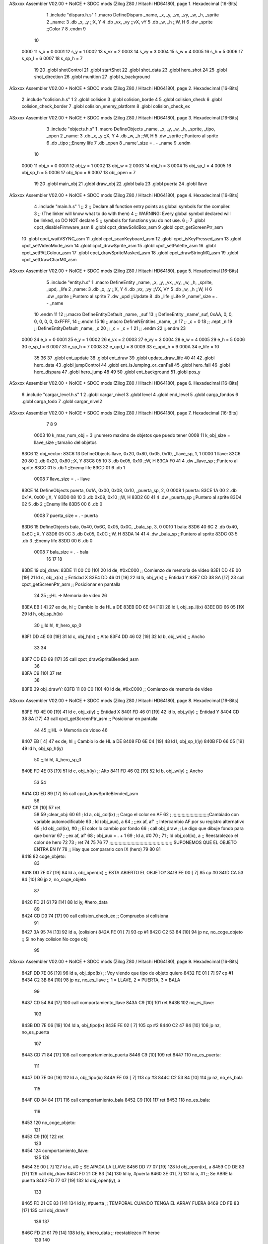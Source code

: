 ASxxxx Assembler V02.00 + NoICE + SDCC mods  (Zilog Z80 / Hitachi HD64180), page 1.
Hexadecimal [16-Bits]



                              1 .include "disparo.h.s"
                              1 .macro DefineDisparo _name, _x, _y, _vx, _vy, _w, _h, _sprite
                              2 _name:
                              3    .db   _x, _y       ;;X, Y
                              4    .db	 _vx, _vy	  ;;vX, vY
                              5    .db	 _w, _h		  ;;W, H
                              6    .dw	 _sprite		  ;;Color
                              7 
                              8 .endm
                              9 
                             10 
                     0000    11 s_x = 0
                     0001    12 s_y = 1
                     0002    13 s_vx = 2
                     0003    14 s_vy = 3
                     0004    15 s_w = 4
                     0005    16 s_h = 5
                     0006    17 s_sp_l = 6
                     0007    18 s_sp_h = 7
                             19 
                             20 .globl shotControl
                             21 .globl startShot
                             22 .globl shot_data
                             23 .globl hero_shot
                             24 
                             25 .globl shot_direction
                             26 .globl munition
                             27 .globl s_background
ASxxxx Assembler V02.00 + NoICE + SDCC mods  (Zilog Z80 / Hitachi HD64180), page 2.
Hexadecimal [16-Bits]



                              2 .include "colision.h.s"
                              1 
                              2 .globl colision
                              3 .globl colision_borde
                              4 
                              5 .globl colision_check
                              6 .globl colision_check_border
                              7 .globl colision_enemy_platform
                              8 .globl colision_check_ex
ASxxxx Assembler V02.00 + NoICE + SDCC mods  (Zilog Z80 / Hitachi HD64180), page 3.
Hexadecimal [16-Bits]



                              3 .include "objects.h.s"
                              1 .macro DefineObjects _name, _x, _y, _w, _h, _sprite, _tipo, _open
                              2 _name:
                              3    .db   _x, _y       ;;X, Y
                              4    .db   _w, _h       ;;W, H
                              5    .dw   _sprite      ;;Puntero al sprite
                              6    .db   _tipo        ;;Enemy life
                              7    .db 	 _open
                              8    _name'_size = . - _name
                              9 .endm
                             10 
                     0000    11 obj_x 		= 0
                     0001    12 obj_y 		= 1
                     0002    13 obj_w 		= 2
                     0003    14 obj_h 		= 3
                     0004    15 obj_sp_l 	= 4
                     0005    16 obj_sp_h 	= 5
                     0006    17 obj_tipo 	= 6
                     0007    18 obj_open 	= 7
                             19 
                             20 .globl 	main_obj
                             21 .globl 	draw_obj
                             22 .globl 	bala
                             23 .globl 	puerta
                             24 .globl 	llave
ASxxxx Assembler V02.00 + NoICE + SDCC mods  (Zilog Z80 / Hitachi HD64180), page 4.
Hexadecimal [16-Bits]



                              4 .include "main.h.s"
                              1 ;; 
                              2 ;; Declare all function entry points as global symbols for the compiler.
                              3 ;; (The linker will know what to do with them)
                              4 ;; WARNING: Every global symbol declared will be linked, so DO NOT declare 
                              5 ;; symbols for functions you do not use.
                              6 ;;
                              7 .globl cpct_disableFirmware_asm
                              8 .globl cpct_drawSolidBox_asm
                              9 .globl cpct_getScreenPtr_asm
                             10 .globl cpct_waitVSYNC_asm
                             11 .globl cpct_scanKeyboard_asm
                             12 .globl cpct_isKeyPressed_asm
                             13 .globl cpct_setVideoMode_asm
                             14 .globl cpct_drawSprite_asm
                             15 .globl cpct_setPalette_asm
                             16 .globl cpct_setPALColour_asm
                             17 .globl cpct_drawSpriteMasked_asm 
                             18 .globl cpct_drawStringM0_asm
                             19 .globl cpct_setDrawCharM0_asm 
ASxxxx Assembler V02.00 + NoICE + SDCC mods  (Zilog Z80 / Hitachi HD64180), page 5.
Hexadecimal [16-Bits]



                              5 .include "entity.h.s"
                              1 .macro DefineEntity _name, _x, _y, _vx, _vy, _w, _h, _sprite, _upd, _life 
                              2 _name:
                              3    .db   _x, _y       ;;X, Y
                              4    .db   _vx, _vy     ;;VX, VY
                              5    .db   _w, _h       ;;W, H
                              6    .dw   _sprite      ;;Puntero al sprite
                              7    .dw   _upd         ;;Update 
                              8    .db   _life        ;;Life
                              9    _name'_size = . - _name
                             10 .endm
                             11 
                             12 ;;.macro DefineEntityDefault _name, _suf
                             13 ;;   DefineEntity _name'_suf, 0xAA, 0, 0, 0, 0, 0, 0, 0xFFFF, 
                             14 ;;.endm
                             15 
                             16 ;;.macro DefineNEntities _name, _n
                             17 ;;   _c = 0
                             18 ;;   .rept _n
                             19 ;;      DefineEntityDefault _name, \_c
                             20 ;;      _c = _c + 1
                             21 ;;   .endm
                             22 ;;.endm
                             23 
                     0000    24 e_x      = 0
                     0001    25 e_y      = 1
                     0002    26 e_vx     = 2
                     0003    27 e_vy     = 3
                     0004    28 e_w      = 4
                     0005    29 e_h      = 5
                     0006    30 e_sp_l   = 6
                     0007    31 e_sp_h	 = 7
                     0008    32 e_upd_l  = 8
                     0009    33 e_upd_h  = 9
                     000A    34 e_life   = 10
                             35 
                             36 
                             37 .globl ent_update
                             38 .globl ent_draw
                             39 .globl update_draw_life
                             40 
                             41 
                             42 .globl hero_data
                             43 .globl jumpControl
                             44 .globl ent_isJumping_or_canFall
                             45 .globl hero_fall
                             46 .globl hero_dispara
                             47 .globl hero_jump
                             48 
                             49 
                             50 .globl	ent_background
                             51 .globl 	pos_y
ASxxxx Assembler V02.00 + NoICE + SDCC mods  (Zilog Z80 / Hitachi HD64180), page 6.
Hexadecimal [16-Bits]



                              6 .include "cargar_level.h.s"
                              1 
                              2 .globl cargar_nivel
                              3 .globl level
                              4 .globl end_level
                              5 .globl carga_fondos
                              6 .globl carga_todo
                              7 .globl cargar_nivel2
ASxxxx Assembler V02.00 + NoICE + SDCC mods  (Zilog Z80 / Hitachi HD64180), page 7.
Hexadecimal [16-Bits]



                              7 
                              8 
                              9 
                     0003    10 k_max_num_obj = 3    ;;numero maximo de objetos que puedo tener
                     0008    11 k_obj_size = llave_size      ;;tamaño del objetos
   83C6                      12 obj_vector:
   83C6                      13 DefineObjects llave,    0x20,   0x80,   0x05,   0x10,   _llave_sp,   1, 1    
   0000                       1 llave:
   83C6 20 80                 2    .db   0x20, 0x80       ;;X, Y
   83C8 05 10                 3    .db   0x05, 0x10       ;;W, H
   83CA F0 41                 4    .dw   _llave_sp      ;;Puntero al sprite
   83CC 01                    5    .db   1        ;;Enemy life
   83CD 01                    6    .db 	 1
                     0008     7    llave_size = . - llave
   83CE                      14 DefineObjects puerta,   0x1A,   0x00,   0x08,   0x10,   _puerta_sp,  2, 0
   0008                       1 puerta:
   83CE 1A 00                 2    .db   0x1A, 0x00       ;;X, Y
   83D0 08 10                 3    .db   0x08, 0x10       ;;W, H
   83D2 60 41                 4    .dw   _puerta_sp      ;;Puntero al sprite
   83D4 02                    5    .db   2        ;;Enemy life
   83D5 00                    6    .db 	 0
                     0008     7    puerta_size = . - puerta
   83D6                      15 DefineObjects bala,     0x40,   0x6C,   0x05,   0x0C,   _bala_sp,    3, 0
   0010                       1 bala:
   83D6 40 6C                 2    .db   0x40, 0x6C       ;;X, Y
   83D8 05 0C                 3    .db   0x05, 0x0C       ;;W, H
   83DA 14 41                 4    .dw   _bala_sp      ;;Puntero al sprite
   83DC 03                    5    .db   3        ;;Enemy life
   83DD 00                    6    .db 	 0
                     0008     7    bala_size = . - bala
                             16 
                             17 
                             18 
   83DE                      19 obj_draw:
   83DE 11 00 C0      [10]   20  ld    de, #0xC000         ;; Comienzo de memoria de video
   83E1 DD 4E 00      [19]   21   ld    c, obj_x(ix)          ;; Entidad X
   83E4 DD 46 01      [19]   22   ld    b, obj_y(ix)          ;; Entidad Y
   83E7 CD 38 8A      [17]   23   call  cpct_getScreenPtr_asm  ;; Posicionar en pantalla
                             24 
                             25   ;;;HL -> Memoria de video
                             26 
   83EA EB            [ 4]   27   ex    de, hl         ;; Cambio lo de HL a DE
   83EB DD 6E 04      [19]   28   ld    l, obj_sp_l(ix)
   83EE DD 66 05      [19]   29   ld    h, obj_sp_h(ix)
                             30   ;;;ld    hl, #_hero_sp_0  
   83F1 DD 4E 03      [19]   31   ld    c,  obj_h(ix)     ;; Alto
   83F4 DD 46 02      [19]   32   ld    b,  obj_w(ix)     ;; Ancho
                             33 
                             34 
   83F7 CD ED 89      [17]   35    call cpct_drawSpriteBlended_asm
                             36 
   83FA C9            [10]   37 ret
                             38 
   83FB                      39 obj_drawY:
   83FB 11 00 C0      [10]   40  ld    de, #0xC000         ;; Comienzo de memoria de video
ASxxxx Assembler V02.00 + NoICE + SDCC mods  (Zilog Z80 / Hitachi HD64180), page 8.
Hexadecimal [16-Bits]



   83FE FD 4E 00      [19]   41   ld    c, obj_x(iy)          ;; Entidad X
   8401 FD 46 01      [19]   42   ld    b, obj_y(iy)          ;; Entidad Y
   8404 CD 38 8A      [17]   43   call  cpct_getScreenPtr_asm  ;; Posicionar en pantalla
                             44 
                             45   ;;;HL -> Memoria de video
                             46 
   8407 EB            [ 4]   47   ex    de, hl         ;; Cambio lo de HL a DE
   8408 FD 6E 04      [19]   48   ld    l, obj_sp_l(iy)
   840B FD 66 05      [19]   49   ld    h, obj_sp_h(iy)
                             50   ;;;ld    hl, #_hero_sp_0  
   840E FD 4E 03      [19]   51   ld    c,  obj_h(iy)     ;; Alto
   8411 FD 46 02      [19]   52   ld    b,  obj_w(iy)     ;; Ancho
                             53 
                             54 
   8414 CD ED 89      [17]   55    call cpct_drawSpriteBlended_asm
                             56 
   8417 C9            [10]   57 ret
                             58 
                             59 ;clear_obj:
                             60 
                             61 ;  ld    a, obj_col(ix)      ;; Cargo el color en AF
                             62 ;  ;;;;;;;;;;;;;;;;;;;;;;;;;;;;Cambiado con variable automodificable
                             63 ;  ld    (obj_aux), a
                             64 ;  ;;ex    af,   af'         ;; Intercambio AF por su registro alternativo 
                             65 ;  ld    obj_col(ix), #0     ;; El color lo cambio por fondo
                             66 ;  call  obj_draw          ;; Le digo que dibuje fondo para que borrar
                             67 ;  ;;ex    af,   af'
                             68 ;  obj_aux = . + 1
                             69 ;  ld    a, #0   
                             70 ;
                             71 ;  ld    obj_col(ix), a      ;; Reestablezco el color de hero 
                             72 
                             73 ;  ret
                             74 
                             75 
                             76 
                             77 ;;;;;;;;;;;;;;;;;;;;;;;;;;;;;;;;;;;;;;;;;;;;;;;; SUPONEMOS QUE EL OBJETO ENTRA EN IY
                             78 ;;                                               Hay que compararlo con IX (hero)
                             79 
                             80 
                             81 
   8418                      82 coge_objeto:
                             83 
   8418 DD 7E 07      [19]   84    ld    a,    obj_open(ix)               ;; ESTA ABIERTO EL OBJETO?
   841B FE 00         [ 7]   85    cp    #0
   841D CA 53 84      [10]   86    jp    z,    no_coge_objeto
                             87 
   8420 FD 21 61 79   [14]   88    ld    iy,   #hero_data
                             89 
   8424 CD D3 74      [17]   90    call  colision_check_ex                  ;; Compruebo si colisiona
                             91 
   8427 3A 95 74      [13]   92    ld    a,    (colision)
   842A FE 01         [ 7]   93    cp    #1
   842C C2 53 84      [10]   94    jp    nz,   no_coge_objeto             ;; Si no hay colision No coge obj
                             95 
ASxxxx Assembler V02.00 + NoICE + SDCC mods  (Zilog Z80 / Hitachi HD64180), page 9.
Hexadecimal [16-Bits]



   842F DD 7E 06      [19]   96       ld    a,    obj_tipo(ix)            ;; Voy viendo que tipo de objeto quiero
   8432 FE 01         [ 7]   97       cp    #1
   8434 C2 3B 84      [10]   98       jp    nz,   no_es_llave             ;; 1 = LLAVE, 2 = PUERTA, 3 = BALA 
                             99 
   8437 CD 54 84      [17]  100          call  comportamiento_llave
   843A C9            [10]  101          ret
   843B                     102       no_es_llave:
                            103 
   843B DD 7E 06      [19]  104       ld    a,    obj_tipo(ix)
   843E FE 02         [ 7]  105       cp    #2
   8440 C2 47 84      [10]  106       jp    nz,   no_es_puerta
                            107 
   8443 CD 71 84      [17]  108          call  comportamiento_puerta
   8446 C9            [10]  109          ret
   8447                     110       no_es_puerta:
                            111 
   8447 DD 7E 06      [19]  112       ld    a,    obj_tipo(ix)
   844A FE 03         [ 7]  113       cp    #3
   844C C2 53 84      [10]  114       jp    nz,   no_es_bala
                            115 
   844F CD 84 84      [17]  116          call  comportamiento_bala
   8452 C9            [10]  117          ret
   8453                     118       no_es_bala:
                            119 
   8453                     120    no_coge_objeto:
                            121 
   8453 C9            [10]  122    ret
                            123 
   8454                     124 comportamiento_llave:
                            125 
                            126 
   8454 3E 00         [ 7]  127 ld    a,    #0             ;; SE APAGA LA LLAVE
   8456 DD 77 07      [19]  128 ld    obj_open(ix),     a
   8459 CD DE 83      [17]  129 call  obj_draw
   845C FD 21 CE 83   [14]  130 ld    iy,   #puerta
   8460 3E 01         [ 7]  131 ld    a,    #1             ;; Se ABRE la puerta
   8462 FD 77 07      [19]  132 ld    obj_open(iy),     a
                            133 
   8465 FD 21 CE 83   [14]  134 ld    iy,   #puerta        ;; TEMPORAL CUANDO TENGA EL ARRAY FUERA
   8469 CD FB 83      [17]  135 call  obj_drawY
                            136 
                            137 
   846C FD 21 61 79   [14]  138 ld    iy,   #hero_data     ;; reestablezco IY heroe
                            139 
                            140 
   8470 C9            [10]  141 ret
                            142 
   8471                     143 comportamiento_puerta:
   8471 3E 00         [ 7]  144 ld    a,    #0             ;; APAGO PUERTA
   8473 DD 77 07      [19]  145 ld    obj_open(ix),     a
   8476 3A 68 73      [13]  146 ld    a,    (level)
   8479 C6 01         [ 7]  147 add   #1
   847B 32 68 73      [13]  148 ld    (level),    a
   847E 3E 01         [ 7]  149 ld    a,    #1
   8480 32 69 73      [13]  150 ld    (end_level),   a
ASxxxx Assembler V02.00 + NoICE + SDCC mods  (Zilog Z80 / Hitachi HD64180), page 10.
Hexadecimal [16-Bits]



                            151 
                            152 
   8483 C9            [10]  153 ret
                            154 
   8484                     155 comportamiento_bala:
   8484 3E 00         [ 7]  156 ld    a,    #0             ;; APAGO BALA
   8486 DD 77 07      [19]  157 ld    obj_open(ix),     a  ;;  
   8489 CD DE 83      [17]  158 call  obj_draw
   848C 3A 12 76      [13]  159 ld    a,    (munition)
   848F CD A8 83      [17]  160    call draw_numbers
   8492 3E 09         [ 7]  161 ld    a,    #9             ;; recargo num balas
   8494 32 12 76      [13]  162 ld    (munition), a
   8497 3A 12 76      [13]  163 ld    a,    (munition)
   849A CD A8 83      [17]  164    call draw_numbers
                            165 
   849D C9            [10]  166 ret
                            167 
   849E                     168 main_obj:
                            169 
   849E 3E 03         [ 7]  170    ld    a, #k_max_num_obj     ;; NUMERO DE OBJETIVOS
   84A0 DD 21 C6 83   [14]  171    ld    ix, #obj_vector       ;; VECTOR DE OBJETIVOS
                            172 
   84A4                     173 bucle_obj:
                            174 
   84A4 32 B3 84      [13]  175    ld    (obj_aux), a
                            176 
                            177 
   84A7 CD 18 84      [17]  178    call  coge_objeto
   84AA DD 7E 07      [19]  179    ld    a,    obj_open(ix)
   84AD FE 00         [ 7]  180    cp    #0
   84AF CA B2 84      [10]  181    jp    z,    no_dibuja
                            182 
   84B2                     183    no_dibuja:
                            184 
                            185 
                     00ED   186    obj_aux = . + 1
   84B2 3E 00         [ 7]  187    ld    a, #0                     ;; VUELVO A CAMBIAR AF por AF'
   84B4 01 08 00      [10]  188    ld    bc, #k_obj_size           ;; AUMENTO POSICION ARRAY
   84B7 DD 09         [15]  189    add   ix, bc                     ;; LA CARGO EN IY
                            190 
   84B9 3D            [ 4]  191    dec   a                          ;; DECREMENTO LA CANTIDAD DEL ARRAY
   84BA C2 A4 84      [10]  192    jp    nz, bucle_obj                    ;; SI NO ES CERO BUCLE
   84BD C9            [10]  193 ret
                            194 
   84BE                     195 draw_obj:
                            196 
   84BE 3E 03         [ 7]  197    ld    a, #k_max_num_obj     ;; NUMERO DE OBJETIVOS
   84C0 DD 21 C6 83   [14]  198    ld    ix, #obj_vector       ;; VECTOR DE OBJETIVOS
                            199 
   84C4                     200 bucle_obj2:
                            201 
   84C4 32 D3 84      [13]  202    ld    (obj_aux2), a
                            203 
                            204 
   84C7 DD 7E 07      [19]  205    ld    a,    obj_open(ix)
ASxxxx Assembler V02.00 + NoICE + SDCC mods  (Zilog Z80 / Hitachi HD64180), page 11.
Hexadecimal [16-Bits]



   84CA FE 00         [ 7]  206    cp    #0
   84CC CA D2 84      [10]  207    jp    z,    no_dibuja2
                            208 
   84CF CD DE 83      [17]  209    call  obj_draw
                            210 
   84D2                     211    no_dibuja2:
                            212 
                            213 
                     010D   214    obj_aux2 = . + 1
   84D2 3E 00         [ 7]  215    ld    a, #0                     ;; VUELVO A CAMBIAR AF por AF'
   84D4 01 08 00      [10]  216    ld    bc, #k_obj_size           ;; AUMENTO POSICION ARRAY
   84D7 DD 09         [15]  217    add   ix, bc                     ;; LA CARGO EN IY
                            218 
   84D9 3D            [ 4]  219    dec   a                          ;; DECREMENTO LA CANTIDAD DEL ARRAY
   84DA C2 C4 84      [10]  220    jp    nz, bucle_obj2                    ;; SI NO ES CERO BUCLE
   84DD C9            [10]  221 ret
                            222 
